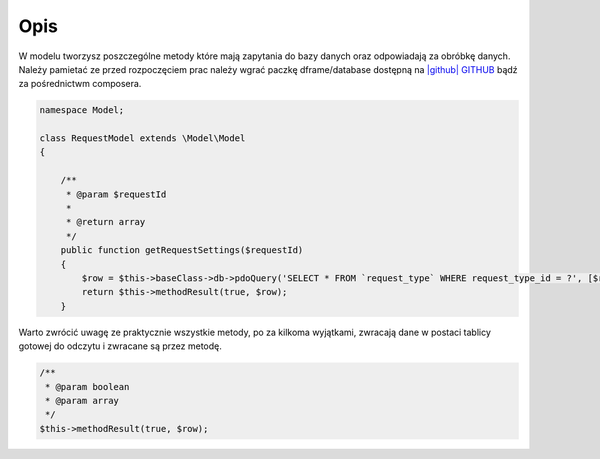 .. title:: Model - Stwórz metody które mają zapytania do bazy

.. meta::
    :description:  W modelu tworzysz poszczególne metody które mają zapytania do bazy danych oraz odpowiadają za obróbkę danych.
    :keywords: dframe, model, mysql, database, dframeframework  
    
====
Opis
====

W modelu tworzysz poszczególne metody które mają zapytania do bazy danych oraz odpowiadają za obróbkę danych. Należy pamietać ze przed rozpoczęciem prac należy wgrać paczkę dframe/database dostępną na `|github| GITHUB <https://github.com/dusta/database>`_ bądź za pośrednictwm composera.

.. code-block:: php

 namespace Model;

 class RequestModel extends \Model\Model
 {

     /**
      * @param $requestId
      *
      * @return array
      */
     public function getRequestSettings($requestId)
     {
         $row = $this->baseClass->db->pdoQuery('SELECT * FROM `request_type` WHERE request_type_id = ?', [$requestId])->result();
         return $this->methodResult(true, $row);
     }


Warto zwrócić uwagę ze praktycznie wszystkie metody, po za kilkoma wyjątkami, zwracają dane w postaci tablicy gotowej do odczytu i zwracane są przez metodę.

.. code-block:: php

 /**
  * @param boolean
  * @param array
  */
 $this->methodResult(true, $row);


.. |github| fa-icon:: fa-github
